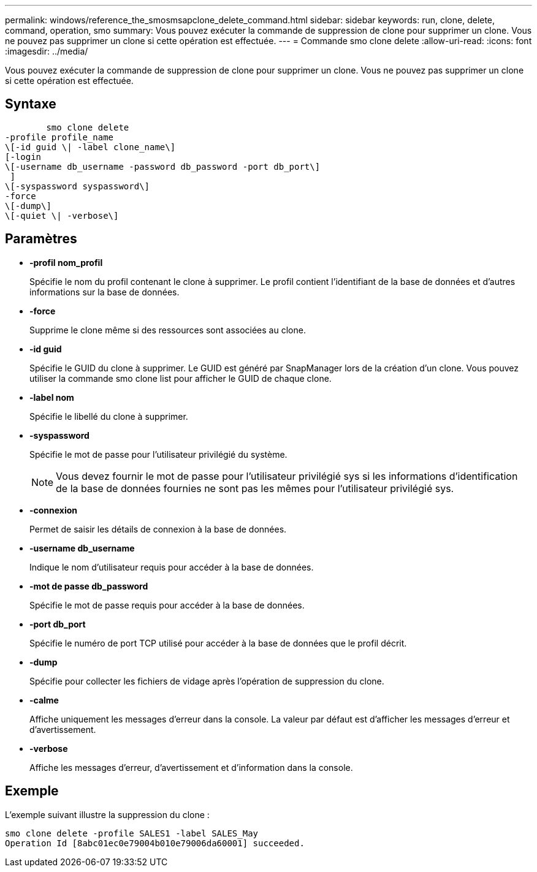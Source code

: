 ---
permalink: windows/reference_the_smosmsapclone_delete_command.html 
sidebar: sidebar 
keywords: run, clone, delete, command, operation, smo 
summary: Vous pouvez exécuter la commande de suppression de clone pour supprimer un clone. Vous ne pouvez pas supprimer un clone si cette opération est effectuée. 
---
= Commande smo clone delete
:allow-uri-read: 
:icons: font
:imagesdir: ../media/


[role="lead"]
Vous pouvez exécuter la commande de suppression de clone pour supprimer un clone. Vous ne pouvez pas supprimer un clone si cette opération est effectuée.



== Syntaxe

[listing]
----

        smo clone delete
-profile profile_name
\[-id guid \| -label clone_name\]
[-login
\[-username db_username -password db_password -port db_port\]
 ]
\[-syspassword syspassword\]
-force
\[-dump\]
\[-quiet \| -verbose\]
----


== Paramètres

* *-profil nom_profil*
+
Spécifie le nom du profil contenant le clone à supprimer. Le profil contient l'identifiant de la base de données et d'autres informations sur la base de données.

* *-force*
+
Supprime le clone même si des ressources sont associées au clone.

* *-id guid*
+
Spécifie le GUID du clone à supprimer. Le GUID est généré par SnapManager lors de la création d'un clone. Vous pouvez utiliser la commande smo clone list pour afficher le GUID de chaque clone.

* *-label nom*
+
Spécifie le libellé du clone à supprimer.

* *-syspassword*
+
Spécifie le mot de passe pour l'utilisateur privilégié du système.

+

NOTE: Vous devez fournir le mot de passe pour l'utilisateur privilégié sys si les informations d'identification de la base de données fournies ne sont pas les mêmes pour l'utilisateur privilégié sys.

* *-connexion*
+
Permet de saisir les détails de connexion à la base de données.

* *-username db_username*
+
Indique le nom d'utilisateur requis pour accéder à la base de données.

* *-mot de passe db_password*
+
Spécifie le mot de passe requis pour accéder à la base de données.

* *-port db_port*
+
Spécifie le numéro de port TCP utilisé pour accéder à la base de données que le profil décrit.

* *-dump*
+
Spécifie pour collecter les fichiers de vidage après l'opération de suppression du clone.

* *-calme*
+
Affiche uniquement les messages d'erreur dans la console. La valeur par défaut est d'afficher les messages d'erreur et d'avertissement.

* *-verbose*
+
Affiche les messages d'erreur, d'avertissement et d'information dans la console.





== Exemple

L'exemple suivant illustre la suppression du clone :

[listing]
----
smo clone delete -profile SALES1 -label SALES_May
Operation Id [8abc01ec0e79004b010e79006da60001] succeeded.
----